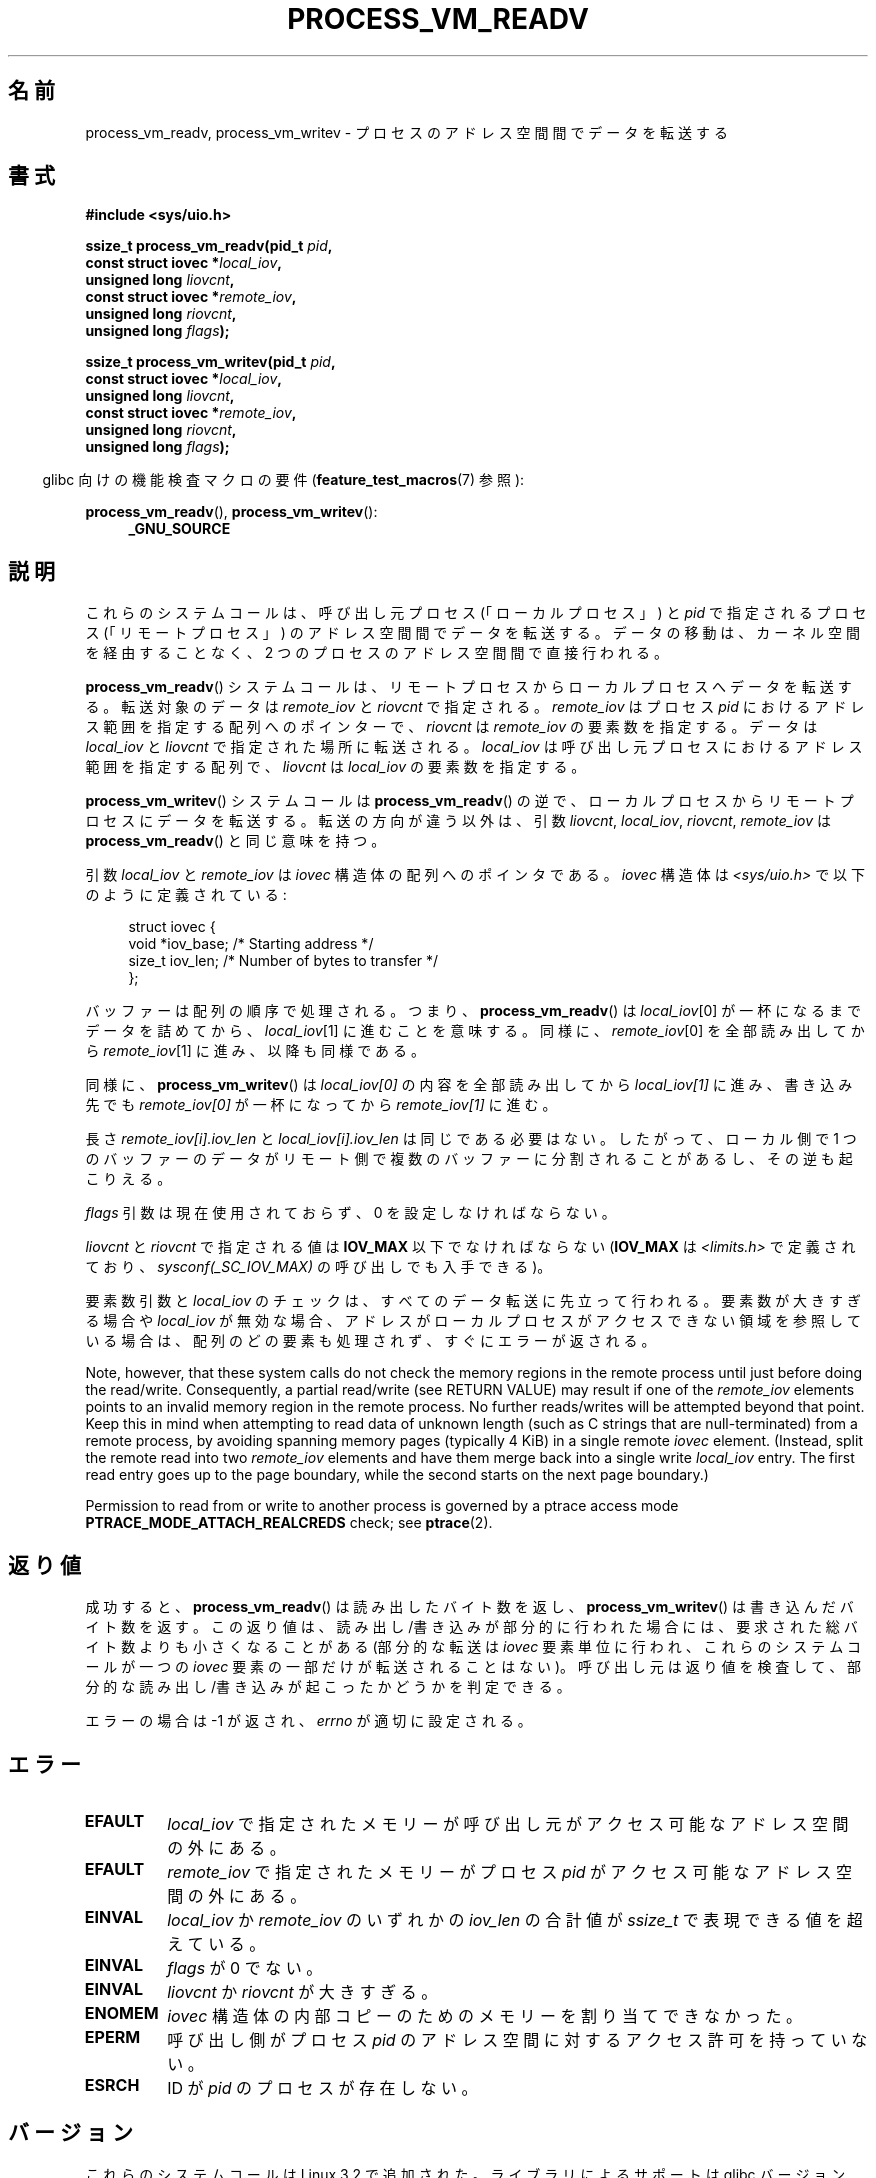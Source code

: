 .\" Copyright (C) 2011 Christopher Yeoh <cyeoh@au1.ibm.com>
.\" and Copyright (C) 2012 Mike Frysinger <vapier@gentoo.org>
.\" and Copyright (C) 2012 Michael Kerrisk <mtk.man-pages@gmail.com>
.\"
.\" %%%LICENSE_START(VERBATIM)
.\" Permission is granted to make and distribute verbatim copies of this
.\" manual provided the copyright notice and this permission notice are
.\" preserved on all copies.
.\"
.\" Permission is granted to copy and distribute modified versions of this
.\" manual under the conditions for verbatim copying, provided that the
.\" entire resulting derived work is distributed under the terms of a
.\" permission notice identical to this one.
.\"
.\" Since the Linux kernel and libraries are constantly changing, this
.\" manual page may be incorrect or out-of-date.  The author(s) assume no
.\" responsibility for errors or omissions, or for damages resulting from
.\" the use of the information contained herein.  The author(s) may not
.\" have taken the same level of care in the production of this manual,
.\" which is licensed free of charge, as they might when working
.\" professionally.
.\"
.\" Formatted or processed versions of this manual, if unaccompanied by
.\" the source, must acknowledge the copyright and authors of this work.
.\" %%%LICENSE_END
.\"
.\" Commit fcf634098c00dd9cd247447368495f0b79be12d1
.\"
.\"*******************************************************************
.\"
.\" This file was generated with po4a. Translate the source file.
.\"
.\"*******************************************************************
.TH PROCESS_VM_READV 2 2020\-06\-09 Linux "Linux Programmer's Manual"
.SH 名前
process_vm_readv, process_vm_writev \- プロセスのアドレス空間間でデータを転送する
.SH 書式
.nf
\fB#include <sys/uio.h>\fP
.PP
\fBssize_t process_vm_readv(pid_t \fP\fIpid\fP\fB,\fP
\fB                         const struct iovec *\fP\fIlocal_iov\fP\fB,\fP
\fB                         unsigned long \fP\fIliovcnt\fP\fB,\fP
\fB                         const struct iovec *\fP\fIremote_iov\fP\fB,\fP
\fB                         unsigned long \fP\fIriovcnt\fP\fB,\fP
\fB                         unsigned long \fP\fIflags\fP\fB);\fP
.PP
\fBssize_t process_vm_writev(pid_t \fP\fIpid\fP\fB,\fP
\fB                          const struct iovec *\fP\fIlocal_iov\fP\fB,\fP
\fB                          unsigned long \fP\fIliovcnt\fP\fB,\fP
\fB                          const struct iovec *\fP\fIremote_iov\fP\fB,\fP
\fB                          unsigned long \fP\fIriovcnt\fP\fB,\fP
\fB                          unsigned long \fP\fIflags\fP\fB);\fP
.fi
.PP
.RS -4
glibc 向けの機能検査マクロの要件 (\fBfeature_test_macros\fP(7) 参照):
.RE
.PP
\fBprocess_vm_readv\fP(), \fBprocess_vm_writev\fP():
.PD 0
.ad l
.RS 4
\fB_GNU_SOURCE\fP
.RE
.ad
.PD
.SH 説明
これらのシステムコールは、 呼び出し元プロセス (「ローカルプロセス」) と \fIpid\fP で指定されるプロセス (「リモートプロセス」)
のアドレス空間間でデータを転送する。 データの移動は、 カーネル空間を経由することなく、 2 つのプロセスのアドレス空間間で直接行われる。
.PP
\fBprocess_vm_readv\fP() システムコールは、 リモートプロセスからローカルプロセスへデータを転送する。 転送対象のデータは
\fIremote_iov\fP と \fIriovcnt\fP で指定される。 \fIremote_iov\fP はプロセス \fIpid\fP
におけるアドレス範囲を指定する配列へのポインターで、 \fIriovcnt\fP は \fIremote_iov\fP の要素数を指定する。 データは
\fIlocal_iov\fP と \fIliovcnt\fP で指定された場所に転送される。 \fIlocal_iov\fP
は呼び出し元プロセスにおけるアドレス範囲を指定する配列で、 \fIliovcnt\fP は \fIlocal_iov\fP の要素数を指定する。
.PP
\fBprocess_vm_writev\fP() システムコールは \fBprocess_vm_readv\fP() の逆で、
ローカルプロセスからリモートプロセスにデータを転送する。 転送の方向が違う以外は、 引数 \fIliovcnt\fP, \fIlocal_iov\fP,
\fIriovcnt\fP, \fIremote_iov\fP は \fBprocess_vm_readv\fP() と同じ意味を持つ。
.PP
引数 \fIlocal_iov\fP と \fIremote_iov\fP は \fIiovec\fP 構造体の配列へのポイン
タである。 \fIiovec\fP 構造体は \fI<sys/uio.h>\fP で以下のように定義
されている:
.PP
.in +4n
.EX
struct iovec {
    void  *iov_base;    /* Starting address */
    size_t iov_len;     /* Number of bytes to transfer */
};
.EE
.in
.PP
バッファーは配列の順序で処理される。 つまり、 \fBprocess_vm_readv\fP() は \fIlocal_iov\fP[0]
が一杯になるまでデータを詰めてから、 \fIlocal_iov\fP[1] に進むことを意味する。 同様に、 \fIremote_iov\fP[0]
を全部読み出してから \fIremote_iov\fP[1] に進み、 以降も同様である。
.PP
同様に、 \fBprocess_vm_writev\fP() は \fIlocal_iov[0]\fP の内容を全部読み出してから \fIlocal_iov[1]\fP
に進み、 書き込み先でも \fIremote_iov[0]\fP が一杯になってから \fIremote_iov[1]\fP に進む。
.PP
長さ \fIremote_iov[i].iov_len\fP と \fIlocal_iov[i].iov_len\fP は同じである必要はない。 したがって、
ローカル側で 1 つのバッファーのデータがリモート側で複数のバッファーに分割されることがあるし、 その逆も起こりえる。
.PP
\fIflags\fP 引数は現在使用されておらず、 0 を設定しなければならない。
.PP
.\" In time, glibc might provide a wrapper that works around this limit,
.\" as is done for readv()/writev()
\fIliovcnt\fP と \fIriovcnt\fP で指定される値は \fBIOV_MAX\fP 以下でなければならない (\fBIOV_MAX\fP は
\fI<limits.h>\fP で定義されており、 \fIsysconf(_SC_IOV_MAX)\fP の呼び出しでも入手できる)。
.PP
要素数引数と \fIlocal_iov\fP のチェックは、 すべてのデータ転送に先立って行われる。 要素数が大きすぎる場合や \fIlocal_iov\fP
が無効な場合、 アドレスがローカルプロセスがアクセスできない領域を参照している場合は、 配列のどの要素も処理されず、 すぐにエラーが返される。
.PP
Note, however, that these system calls do not check the memory regions in
the remote process until just before doing the read/write.  Consequently, a
partial read/write (see RETURN VALUE)  may result if one of the
\fIremote_iov\fP elements points to an invalid memory region in the remote
process.  No further reads/writes will be attempted beyond that point.  Keep
this in mind when attempting to read data of unknown length (such as C
strings that are null\-terminated) from a remote process, by avoiding
spanning memory pages (typically 4\ KiB) in a single remote \fIiovec\fP
element.  (Instead, split the remote read into two \fIremote_iov\fP elements
and have them merge back into a single write \fIlocal_iov\fP entry.  The first
read entry goes up to the page boundary, while the second starts on the next
page boundary.)
.PP
Permission to read from or write to another process is governed by a ptrace
access mode \fBPTRACE_MODE_ATTACH_REALCREDS\fP check; see \fBptrace\fP(2).
.SH 返り値
成功すると、 \fBprocess_vm_readv\fP() は読み出したバイト数を返し、 \fBprocess_vm_writev\fP()
は書き込んだバイト数を返す。 この返り値は、 読み出し/書き込みが部分的に行われた場合には、 要求された総バイト数よりも小さくなることがある
(部分的な転送は \fIiovec\fP 要素単位に行われ、 これらのシステムコールが一つの \fIiovec\fP 要素の一部だけが転送されることはない)。
呼び出し元は返り値を検査して、 部分的な読み出し/書き込みが起こったかどうかを判定できる。
.PP
エラーの場合は \-1 が返され、 \fIerrno\fP が適切に設定される。
.SH エラー
.TP 
\fBEFAULT\fP
\fIlocal_iov\fP で指定されたメモリーが呼び出し元がアクセス可能なアドレス空間の外にある。
.TP 
\fBEFAULT\fP
\fIremote_iov\fP で指定されたメモリーがプロセス \fIpid\fP がアクセス可能なアドレス空間の外にある。
.TP 
\fBEINVAL\fP
\fIlocal_iov\fP か \fIremote_iov\fP のいずれかの \fIiov_len\fP の合計値が \fIssize_t\fP
で表現できる値を超えている。
.TP 
\fBEINVAL\fP
\fIflags\fP が 0 でない。
.TP 
\fBEINVAL\fP
\fIliovcnt\fP か \fIriovcnt\fP が大きすぎる。
.TP 
\fBENOMEM\fP
\fIiovec\fP 構造体の内部コピーのためのメモリーを割り当てできなかった。
.TP 
\fBEPERM\fP
呼び出し側がプロセス \fIpid\fP のアドレス空間に対するアクセス許可を
持っていない。
.TP 
\fBESRCH\fP
ID が \fIpid\fP のプロセスが存在しない。
.SH バージョン
これらのシステムコールは Linux 3.2 で追加された。ライブラリによる
サポートは glibc バージョン 2.15 以降で提供されている。
.SH 準拠
これらのシステムコールは非標準で Linux による拡張である。
.SH 注意
\fBprocess_vm_readv\fP() と \fBprocess_vm_writev\fP() により実行されるデータ転送をどのように行ったとしても、
これらがアトミックに行われる保証はない。
.PP
.\" Original user is MPI, http://www.mcs.anl.gov/research/projects/mpi/
.\" See also some benchmarks at http://lwn.net/Articles/405284/
.\" and http://marc.info/?l=linux-mm&m=130105930902915&w=2
これらのシステムコールは、 (共有メモリーやパイプなどを使った場合に必要となる 2 回のコピーではなく)
1 回のコピー処理でメッセージの交換を許すことで、 高速なメッセージ送信をできるようにするために設計された。
.SH 例
以下のサンプルコードは \fBprocess_vm_readv\fP() の使用例を示すものである。 このコードは PID 10 のプロセスのアドレス
0x10000 から 20 バイトを読み取り、 最初の 10 バイトを \fIbuf1\fP に、 残りの 10 バイトを \fIbuf2\fP に書き込む。
.PP
.EX
#include <sys/uio.h>

int
main(void)
{
    struct iovec local[2];
    struct iovec remote[1];
    char buf1[10];
    char buf2[10];
    ssize_t nread;
    pid_t pid = 10;             /* PID of remote process */

    local[0].iov_base = buf1;
    local[0].iov_len = 10;
    local[1].iov_base = buf2;
    local[1].iov_len = 10;
    remote[0].iov_base = (void *) 0x10000;
    remote[0].iov_len = 20;

    nread = process_vm_readv(pid, local, 2, remote, 1, 0);
    if (nread != 20)
        return 1;
    else
        return 0;
}
.EE
.SH 関連項目
\fBreadv\fP(2), \fBwritev\fP(2)
.SH この文書について
この man ページは Linux \fIman\-pages\fP プロジェクトのリリース 5.10 の一部である。プロジェクトの説明とバグ報告に関する情報は
\%https://www.kernel.org/doc/man\-pages/ に書かれている。
